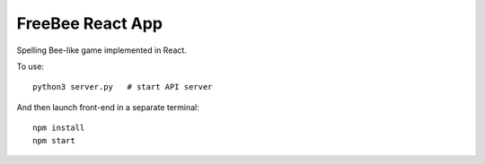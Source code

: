 FreeBee React App
=================

.. image:: ui.png

Spelling Bee-like game implemented in React.

.. image:: diagram.png

To use::

  python3 server.py   # start API server

And then launch front-end in a separate terminal::

  npm install
  npm start

